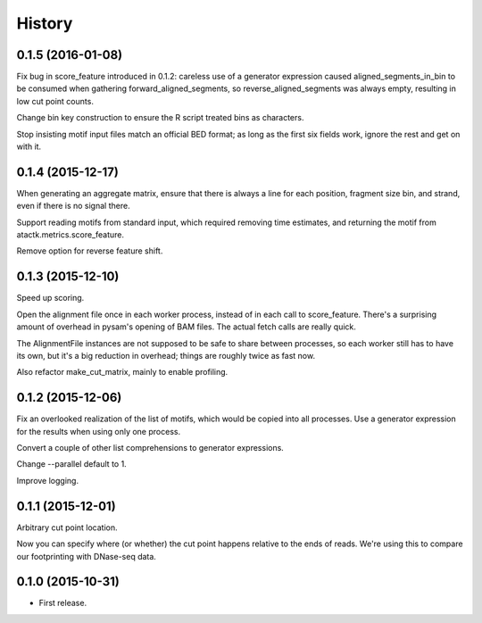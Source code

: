 .. :changelog:

History
=======

0.1.5 (2016-01-08)
------------------

Fix bug in score_feature introduced in 0.1.2: careless use of a
generator expression caused aligned_segments_in_bin to be consumed
when gathering forward_aligned_segments, so reverse_aligned_segments
was always empty, resulting in low cut point counts.

Change bin key construction to ensure the R script treated bins as
characters.

Stop insisting motif input files match an official BED format; as long
as the first six fields work, ignore the rest and get on with it.


0.1.4 (2015-12-17)
------------------

When generating an aggregate matrix, ensure that there is always a
line for each position, fragment size bin, and strand, even if there
is no signal there.

Support reading motifs from standard input, which required removing
time estimates, and returning the motif from
atactk.metrics.score_feature.

Remove option for reverse feature shift.


0.1.3 (2015-12-10)
------------------

Speed up scoring.

Open the alignment file once in each worker process, instead of in each
call to score_feature. There's a surprising amount of overhead in
pysam's opening of BAM files. The actual fetch calls are really quick.

The AlignmentFile instances are not supposed to be safe to share between
processes, so each worker still has to have its own, but it's a big
reduction in overhead; things are roughly twice as fast now.

Also refactor make_cut_matrix, mainly to enable profiling.

0.1.2 (2015-12-06)
------------------

Fix an overlooked realization of the list of motifs, which would be
copied into all processes. Use a generator expression for the results
when using only one process.

Convert a couple of other list comprehensions to generator expressions.

Change --parallel default to 1.

Improve logging.

0.1.1 (2015-12-01)
------------------

Arbitrary cut point location.

Now you can specify where (or whether) the cut point happens relative to
the ends of reads. We're using this to compare our footprinting with
DNase-seq data.

0.1.0 (2015-10-31)
------------------

* First release.
